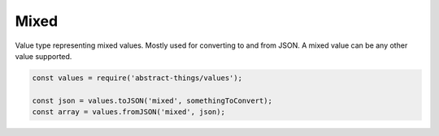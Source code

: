 Mixed
=====

Value type representing mixed values. Mostly used for converting to and from
JSON. A mixed value can be any other value supported.

.. sourcecode:: js

	const values = require('abstract-things/values');

	const json = values.toJSON('mixed', somethingToConvert);
	const array = values.fromJSON('mixed', json);
